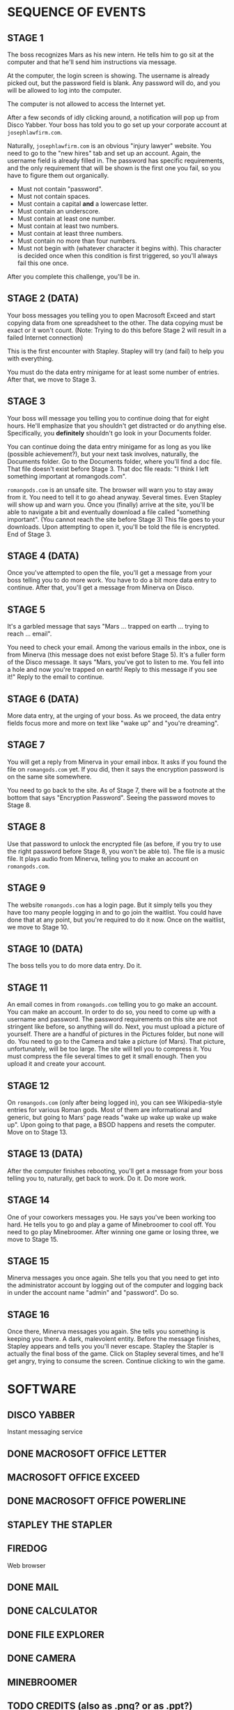 
* SEQUENCE OF EVENTS
** STAGE 1
   The boss recognizes Mars as his new intern. He tells him to go sit
   at the computer and that he'll send him instructions via message.

   At the computer, the login screen is showing. The username is
   already picked out, but the password field is blank. Any password
   will do, and you will be allowed to log into the computer.

   The computer is not allowed to access the Internet yet.

   After a few seconds of idly clicking around, a notification will
   pop up from Disco Yabber. Your boss has told you to go set up your
   corporate account at ~josephlawfirm.com~.

   Naturally, ~josephlawfirm.com~ is an obvious "injury lawyer"
   website. You need to go to the "new hires" tab and set up an
   account. Again, the username field is already filled in. The
   password has specific requirements, and the only requirement that
   will be shown is the first one you fail, so you have to figure them
   out organically.
   + Must not contain "password".
   + Must not contain spaces.
   + Must contain a capital *and* a lowercase letter.
   + Must contain an underscore.
   + Must contain at least one number.
   + Must contain at least two numbers.
   + Must contain at least three numbers.
   + Must contain no more than four numbers.
   + Must not begin with (whatever character it begins with). This
     character is decided once when this condition is first triggered,
     so you'll always fail this one once.

   After you complete this challenge, you'll be in.
** STAGE 2 (DATA)
   Your boss messages you telling you to open Macrosoft Exceed and
   start copying data from one spreadsheet to the other. The data
   copying must be exact or it won't count. (Note: Trying to do this
   before Stage 2 will result in a failed Internet connection)

   This is the first encounter with Stapley. Stapley will try (and
   fail) to help you with everything.

   You must do the data entry minigame for at least some number of
   entries. After that, we move to Stage 3.
** STAGE 3
   Your boss will message you telling you to continue doing that for
   eight hours. He'll emphasize that you shouldn't get distracted or
   do anything else. Specifically, you *definitely* shouldn't go look
   in your Documents folder.

   You can continue doing the data entry minigame for as long as you
   like (possible achievement?), but your next task involves,
   naturally, the Documents folder. Go to the Documents folder, where
   you'll find a doc file. That file doesn't exist before Stage 3.
   That doc file reads: "I think I left something important at
   romangods.com".

   ~romangods.com~ is an unsafe site. The browser will warn you to
   stay away from it. You need to tell it to go ahead anyway. Several
   times. Even Stapley will show up and warn you. Once you (finally)
   arrive at the site, you'll be able to navigate a bit and eventually
   download a file called "something important". (You cannot reach the
   site before Stage 3) This file goes to your downloads. Upon
   attempting to open it, you'll be told the file is encrypted. End of
   Stage 3.
** STAGE 4 (DATA)
   Once you've attempted to open the file, you'll get a message from
   your boss telling you to do more work. You have to do a bit more
   data entry to continue. After that, you'll get a message from
   Minerva on Disco.
** STAGE 5
   It's a garbled message that says "Mars ... trapped on earth ...
   trying to reach ... email".

   You need to check your email. Among the various emails in the
   inbox, one is from Minerva (this message does not exist before
   Stage 5). It's a fuller form of the Disco message. It says "Mars,
   you've got to listen to me. You fell into a hole and now you're
   trapped on earth! Reply to this message if you see it!" Reply to
   the email to continue.
** STAGE 6 (DATA)
   More data entry, at the urging of your boss. As we proceed, the
   data entry fields focus more and more on text like "wake up" and
   "you're dreaming".
** STAGE 7
   You will get a reply from Minerva in your email inbox. It asks if
   you found the file on ~romangods.com~ yet. If you did, then it says
   the encryption password is on the same site somewhere.

   You need to go back to the site. As of Stage 7, there will be a
   footnote at the bottom that says "Encryption Password". Seeing the
   password moves to Stage 8.
** STAGE 8
   Use that password to unlock the encrypted file (as before, if you
   try to use the right password before Stage 8, you won't be able
   to). The file is a music file. It plays audio from Minerva, telling
   you to make an account on ~romangods.com~.
** STAGE 9
   The website ~romangods.com~ has a login page. But it simply tells
   you they have too many people logging in and to go join the
   waitlist. You could have done that at any point, but you're
   required to do it now. Once on the waitlist, we move to Stage 10.
** STAGE 10 (DATA)
   The boss tells you to do more data entry. Do it.
** STAGE 11
   An email comes in from ~romangods.com~ telling you to go make an
   account. You can make an account. In order to do so, you need to
   come up with a username and password. The password requirements on
   this site are not stringent like before, so anything will do. Next,
   you must upload a picture of yourself. There are a handful of
   pictures in the Pictures folder, but none will do. You need to go
   to the Camera and take a picture (of Mars). That picture,
   unfortunately, will be too large. The site will tell you to
   compress it. You must compress the file several times to get it
   small enough. Then you upload it and create your account.
** STAGE 12
   On ~romangods.com~ (only after being logged in), you can see
   Wikipedia-style entries for various Roman gods. Most of them are
   informational and generic, but going to Mars' page reads "wake up
   wake up wake up wake up". Upon going to that page, a BSOD happens
   and resets the computer. Move on to Stage 13.
** STAGE 13 (DATA)
   After the computer finishes rebooting, you'll get a message from
   your boss telling you to, naturally, get back to work. Do it. Do
   more work.
** STAGE 14
   One of your coworkers messages you. He says you've been working too
   hard. He tells you to go and play a game of Minebroomer to cool
   off. You need to go play Minebroomer. After winning one game or
   losing three, we move to Stage 15.
** STAGE 15
   Minerva messages you once again. She tells you that you need to get
   into the administrator account by logging out of the computer and
   logging back in under the account name "admin" and "password". Do
   so.
** STAGE 16
   Once there, Minerva messages you again. She tells you something is
   keeping you there. A dark, malevolent entity. Before the message
   finishes, Stapley appears and tells you you'll never escape.
   Stapley the Stapler is actually the final boss of the game. Click
   on Stapley several times, and he'll get angry, trying to consume
   the screen. Continue clicking to win the game.
* SOFTWARE
** DISCO YABBER
   Instant messaging service
** DONE MACROSOFT OFFICE LETTER
** MACROSOFT OFFICE EXCEED
** DONE MACROSOFT OFFICE POWERLINE
** STAPLEY THE STAPLER
** FIREDOG
   Web browser
** DONE MAIL
** DONE CALCULATOR
** DONE FILE EXPLORER
** DONE CAMERA
** MINEBROOMER
** TODO CREDITS (also as .png? or as .ppt?)
** ACHIEVEMENTS
** COMPRESSION TOOL (?)
** DONE IMAGE VIEWER
** DONE MEDIA PLAYER
** PACKERMAN (?)
* WEBSITES
** josephlawfirm.com
** romangods.com
** yoyogames.com (?)
* OTHER THINGS
** POWERLINE DOCS FOR CREDITS
** POWERLINE DOCS FOR EMPLOYEE BRIEF (COMIC SANS)
* ACHIEVEMENTS
** HARD WORKER (HW)
   Do way more data entry than required.
** DEGENERATE (D)
   Open the seemingly explicit file in Videos.
** DIVIDE BY ZERO (DBZ)
   Attempt to divide by zero in the calculator program.
** SECRET MULTIPLAYER (SM)
   Find the yoyogames.com website and the secret multiplayer within.
   (time permitting)
** MINE MASTER (MM)
   Win a game of Minebroomer.
** KING OF GAMES (KOG)
   Win a round of each game available.
** NUMBERS THAT COUNT (NTC)
   Exceed some limit in the calculator.
** TOO MANY WINDOWS (TMW)
   Have too many windows open.
** PRESSURE IS ON (PIO)
   Compress a file to less than 0 MB.
** STUDIOUSLY EDUCATED EMPLOYEE (SEE)
   Watch the new employee brief in Macrosoft Powerline.
** SPAM SANDWICH (SS)
   Reply to spam email.
** SELFIE SAVANT (SS)
   Get all of the selfie pictures (time permitting)
